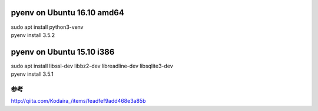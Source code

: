 .. -*- coding: utf-8; mode: rst; -*-


pyenv on Ubuntu 16.10 amd64
===========================

| sudo apt install python3-venv
| pyenv install 3.5.2

pyenv on Ubuntu 15.10 i386
==========================

| sudo apt install libssl-dev libbz2-dev libreadline-dev libsqlite3-dev

| pyenv install 3.5.1

参考
....

http://qiita.com/Kodaira\_/items/feadfef9add468e3a85b
